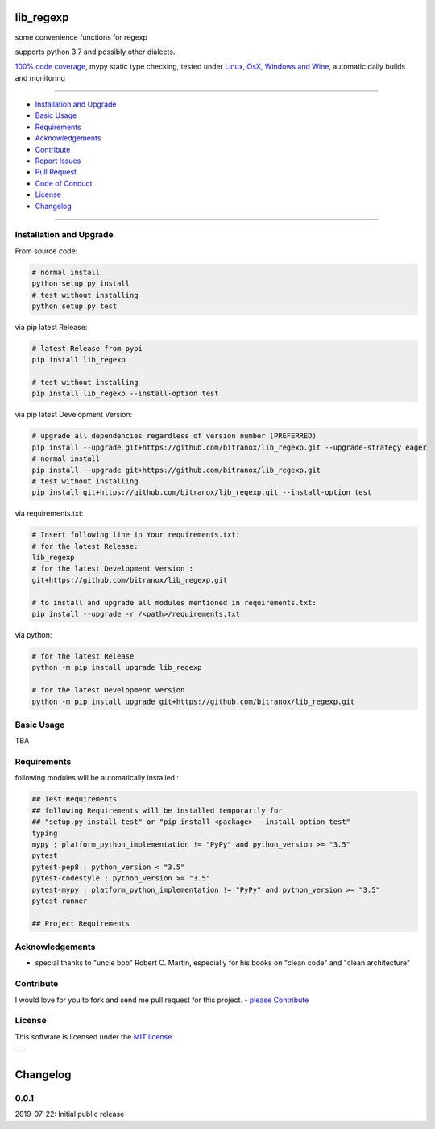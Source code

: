 lib_regexp
==========

|Pypi Status| |license| |maintenance|

|Build Status| |Codecov Status| |Better Code| |code climate| |snyk security|

.. |license| image:: https://img.shields.io/github/license/webcomics/pywine.svg
   :target: http://en.wikipedia.org/wiki/MIT_License
.. |maintenance| image:: https://img.shields.io/maintenance/yes/2019.svg
.. |Build Status| image:: https://travis-ci.org/bitranox/lib_regexp.svg?branch=master
   :target: https://travis-ci.org/bitranox/lib_regexp
.. for the pypi status link note the dashes, not the underscore !
.. |Pypi Status| image:: https://badge.fury.io/py/lib-regexp.svg
   :target: https://badge.fury.io/py/lib_regexp
.. |Codecov Status| image:: https://codecov.io/gh/bitranox/lib_regexp/branch/master/graph/badge.svg
   :target: https://codecov.io/gh/bitranox/lib_regexp
.. |Better Code| image:: https://bettercodehub.com/edge/badge/bitranox/lib_regexp?branch=master
   :target: https://bettercodehub.com/results/bitranox/lib_regexp
.. |snyk security| image:: https://snyk.io/test/github/bitranox/lib_regexp/badge.svg
   :target: https://snyk.io/test/github/bitranox/lib_regexp
.. |code climate| image:: https://api.codeclimate.com/v1/badges/d854dda63a0f89c04032/maintainability
   :target: https://codeclimate.com/github/bitranox/lib_regexp/maintainability
   :alt: Maintainability

some convenience functions for regexp

supports python 3.7 and possibly other dialects.

`100% code coverage <https://codecov.io/gh/bitranox/lib_regexp>`_, mypy static type checking, tested under `Linux, OsX, Windows and Wine <https://travis-ci.org/bitranox/lib_regexp>`_, automatic daily builds  and monitoring

----

- `Installation and Upgrade`_
- `Basic Usage`_
- `Requirements`_
- `Acknowledgements`_
- `Contribute`_
- `Report Issues <https://github.com/bitranox/lib_regexp/blob/master/ISSUE_TEMPLATE.md>`_
- `Pull Request <https://github.com/bitranox/lib_regexp/blob/master/PULL_REQUEST_TEMPLATE.md>`_
- `Code of Conduct <https://github.com/bitranox/lib_regexp/blob/master/CODE_OF_CONDUCT.md>`_
- `License`_
- `Changelog`_

----

Installation and Upgrade
------------------------

From source code:

.. code-block:: bash

    # normal install
    python setup.py install
    # test without installing
    python setup.py test

via pip latest Release:

.. code-block:: bash

    # latest Release from pypi
    pip install lib_regexp

    # test without installing
    pip install lib_regexp --install-option test

via pip latest Development Version:

.. code-block:: bash

    # upgrade all dependencies regardless of version number (PREFERRED)
    pip install --upgrade git+https://github.com/bitranox/lib_regexp.git --upgrade-strategy eager
    # normal install
    pip install --upgrade git+https://github.com/bitranox/lib_regexp.git
    # test without installing
    pip install git+https://github.com/bitranox/lib_regexp.git --install-option test

via requirements.txt:

.. code-block:: bash

    # Insert following line in Your requirements.txt:
    # for the latest Release:
    lib_regexp
    # for the latest Development Version :
    git+https://github.com/bitranox/lib_regexp.git

    # to install and upgrade all modules mentioned in requirements.txt:
    pip install --upgrade -r /<path>/requirements.txt

via python:

.. code-block:: python

    # for the latest Release
    python -m pip install upgrade lib_regexp

    # for the latest Development Version
    python -m pip install upgrade git+https://github.com/bitranox/lib_regexp.git

Basic Usage
-----------

TBA

Requirements
------------
following modules will be automatically installed :

.. code-block:: bash

    ## Test Requirements
    ## following Requirements will be installed temporarily for
    ## "setup.py install test" or "pip install <package> --install-option test"
    typing
    mypy ; platform_python_implementation != "PyPy" and python_version >= "3.5"
    pytest
    pytest-pep8 ; python_version < "3.5"
    pytest-codestyle ; python_version >= "3.5"
    pytest-mypy ; platform_python_implementation != "PyPy" and python_version >= "3.5"
    pytest-runner

    ## Project Requirements

Acknowledgements
----------------

- special thanks to "uncle bob" Robert C. Martin, especially for his books on "clean code" and "clean architecture"

Contribute
----------

I would love for you to fork and send me pull request for this project.
- `please Contribute <https://github.com/bitranox/lib_regexp/blob/master/CONTRIBUTING.md>`_

License
-------

This software is licensed under the `MIT license <http://en.wikipedia.org/wiki/MIT_License>`_

---

Changelog
=========

0.0.1
-----
2019-07-22: Initial public release

